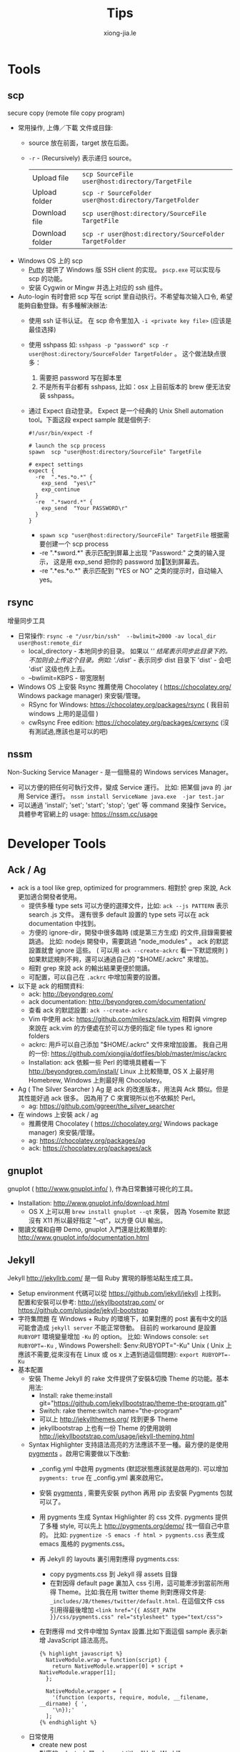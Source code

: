 # -*- mode: org; mode: auto-fill -*-
#+TITLE: Tips
#+AUTHOR: xiong-jia.le
#+EMAIL: lexiongjia@gmail.com
#+OPTIONS: title:nil num:nil ^:nil
#+HTML_INCLUDE_STYLE: nil
#+HTML_HEAD: <meta http-equiv="Content-Type" content="text/html; charset=utf-8">
#+HTML_HEAD: <meta http-equiv="cache-control" content="max-age=0" />
#+HTML_HEAD: <meta http-equiv="cache-control" content="no-cache" />
#+HTML_HEAD: <meta http-equiv="expires" content="0" />
#+HTML_HEAD: <meta http-equiv="expires" content="Tue, 01 Jan 1980 1:00:00 GMT" />
#+HTML_HEAD: <meta http-equiv="pragma" content="no-cache" />
#+HTML_HEAD: <link rel="stylesheet" type="text/css" href="/assets/css/main_v0.1.css" /> 

* Tools
** scp
   secure copy (remote file copy program) 
   - 常用操作, 上傳／下載 文件或目錄:
     - source 放在前面，target 放在后面。
     - =-r= - (Recursively) 表示递归 source。
      | Upload file     | ~scp SourceFile user@host:directory/TargetFile~        |
      | Upload folder   | ~scp -r SourceFolder user@host:directory/TargetFolder~ |
      | Download file   | ~scp user@host:directory/SourceFile TargetFile~        |
      | Download folder | ~scp -r user@host:directory/SourceFolder TargetFolder~ |
   - Windows OS 上的 scp
     - [[http://www.chiark.greenend.org.uk/~sgtatham/putty/][Putty]] 提供了  Windows 版 SSH client 的实现。 =pscp.exe= 可以实现与 scp 的功能。
     - 安装 Cygwin or Mingw 并选上对应的 ssh 组件。
   - Auto-login
     有时會把 scp 写在 script 里自动执行。不希望每次输入口令, 希望能夠自動登錄。有多種解決辦法:
     - 使用 ssh 证书认证。 在 scp 命令里加入 =-i <private key file>= (应该是最佳选择)
     - 使用 sshpass 如: =sshpass -p "password" scp -r user@host:directory/SourceFolder TargetFolder= 。 
       这个做法缺点很多：
       1) 需要把 password 写在脚本里
       2) 不是所有平台都有 sshpass, 比如：osx 上目前版本的 brew 便无法安装 sshpass。
     - 通过 Expect 自动登录。
       Expect 是一个经典的 Unix Shell automation tool。下面这段 expect sample 就是個例子:
       #+BEGIN_SRC text
       #!/usr/bin/expect -f
       
       # launch the scp process
       spawn  scp "user@host:directory/SourceFile" TargetFile

       # expect settings
       expect {
         -re  ".*es.*o.*" {
           exp_send  "yes\r"
           exp_continue
         }
         -re  ".*sword.*" {
           exp_send  "Your PASSWORD\r"
         }
       }
       #+END_SRC
       - =spawn scp "user@host:directory/SourceFile" TargetFile= 根据需要创建一个 scp process
       - -re ".*sword.*"  表示匹配到屏幕上出现 "Password:" 之类的输入提示，
         这是用 exp_send 把你的 password 加\r 发送到屏幕去。
       - -re ".*es.*o.*" 表示匹配到 "YES or NO" 之类的提示时，自动输入 yes。

** rsync
   增量同步工具
   - 日常操作:
    =rsync -e "/usr/bin/ssh"  --bwlimit=2000 -av local_dir user@host:remote_dir=
    - local_directory - 本地同步的目录。
      如果以 '/' 结尾表示同步此目录下的。不加则会上传这个目录。例如:
      './dist/' - 表示同步 dist 目录下 'dist' - 会吧 'dist' 这级也传上去。
    - --bwlimit=KBPS - 带宽限制
   - Windows OS 上安裝 Rsync 推薦使用 Chocolatey ( [[https://chocolatey.org/]] Windows package manager) 
     來安裝/管理。
     - RSync for Windows: [[https://chocolatey.org/packages/rsync]] ( 我目前 windows 上用的是這個 )
     - cwRsync Free edition: [[https://chocolatey.org/packages/cwrsync]] (沒有測試過,應該也是可以的吧)

** nssm
   Non-Sucking Service Manager - 是一個簡易的 Windows services Manager。   
   - 可以方便的把任何可執行文件，變成 Service 運行。
     比如: 把某個 java 的 .jar 用 Service 運行。
     =nssm install ServiceName java.exe  -jar test.jar=
   - 可以通過 'install'; 'set'; 'start'; 'stop'; 'get' 等 command 來操作 Service。
     具體參考官網上的 usage: [[https://nssm.cc/usage]]


* Developer Tools
** Ack / Ag
   - ack is a tool like grep, optimized for programmers. 
     相對於 grep 來說, Ack 更加適合開發者使用。
     - 提供多種 type sets 可以方便的選擇文件，比如: =ack --js PATTERN= 表示 search .js 文件。
       還有很多 default 設置的 type sets 可以在 ack documentation 中找到。
     - 方便的 ignore-dir，開發中很多臨時 (或是第三方生成) 的文件,目錄需要被跳過。
       比如: nodejs 開發中，需要跳過 "node_modules" 。
       ack 的默認設置就會 ignore 這些。
       ( 可以用 =ack --create-ackrc= 看一下默認規則 ) 
       如果默認規則不夠，還可以通過自己的 "$HOME/.ackrc" 來增加。
     - 相對 grep 來說 ack 的輸出結果更便於閱讀。
     - 可配置，可以自己在 =.ackrc= 中增加需要的設置。
   - 以下是 ack 的相關資料:
     - ack: [[http://beyondgrep.com/]]
     - ack documentation: [[http://beyondgrep.com/documentation/]]
     - 查看 ack 的默認設置:  =ack --create-ackrc=
     - Vim 中使用 ack: [[https://github.com/mileszs/ack.vim]]
       相對與 vimgrep 來說在 ack.vim 的方便處在於可以方便的指定 file types 和 ignore folders 
     - ackrc: 用戶可以自己添加 "$HOME/.ackrc" 文件來增加設置。
       我自己用的一份: [[https://github.com/xiongjia/dotfiles/blob/master/misc/ackrc]]
     - Installation:
       ack 依賴一些 Perl 的環境具體看一下 [[http://beyondgrep.com/install/]]
       Linux 上比較簡單, OS X 上最好用 Homebrew, Windows 上則最好用 Chocolatey。
   - Ag ( The Silver Searcher )   
     Ag 是 ack 的改進版本，用法與 Ack 類似。但是其性能好過 ack 很多。
     因為用了 C 來實現所以也不依賴於 Perl。
     - ag: [[https://github.com/ggreer/the_silver_searcher]]
   - 在 windows 上安裝 ack / ag   
     - 推薦使用 Chocolatey ( [[https://chocolatey.org/]] Windows package manager) 來安裝/管理。
     - ag:  [[https://chocolatey.org/packages/ag]]
     - ack: [[https://chocolatey.org/packages/ack]]

** gnuplot
   gnuplot ( [[http://www.gnuplot.info/]] ), 作為日常數據可視化的工具。
   - Installation: [[http://www.gnuplot.info/download.html]]
     - OS X 上可以用 =brew install gnuplot --qt= 來裝，
       因為 Yosemite 默認沒有 X11 所以最好指定 "--qt"，以方便 GUI 輸出。
   - 閱讀文檔和自帶 Demo, gnuplot 入門還是比較簡單的:
     [[http://www.gnuplot.info/documentation.html]]

** Jekyll
Jekyll [[http://jekyllrb.com/]] 是一個 Ruby 實現的靜態站點生成工具。
- Setup environment
  代碼可以從 [[https://github.com/jekyll/jekyll]] 上找到。
  配置和安裝可以參考: [[http://jekyllbootstrap.com/]] or [[https://github.com/plusjade/jekyll-bootstrap]]
- 字符集問題
 在 Windows + Ruby 的環境下，如果對應的 post 裏有中文的話可能會造成
 =jekyll server= 不能正常啓動。
 目前的 workaround 是設置 =RUBYOPT= 環境變量增加 =-Ku= 的 option。
 比如: Windows console: ~set RUBYOPT=-Ku~ , Windows Powershell: $env:RUBYOPT="-Ku"
 Unix ( Unix 上應該不需要,從來沒有在 Linux 或 os x 上遇到過這個問題): ~export RUBYOPT=-Ku~
- 基本配置
  - 安裝 Theme 
    Jekyll 的 rake 文件提供了安裝&切換 Theme 的功能。基本用法:
    - Install: rake theme:install git="https://github.com/jekyllbootstrap/theme-the-program.git"
    - Switch: rake theme:switch name="the-program"
    - 可以上 [[http://jekyllthemes.org/]]  找到更多 Theme
    - jekyllbootstrap 上也有一份 Theme 的使用說明 [[http://jekyllbootstrap.com/usage/jekyll-theming.html]]
  - Syntax Highlighter 
    支持語法高亮的方法應該不至一種。最方便的是使用 [[http://pygments.org/][pygments]] 。啟用它需要做以下改動:
    - _config.yml 中啟用 pygments (默認狀態應該就是啟用的). 
      可以增加 =pygments: true= 在 _config.yml 裏來啟用它。
    - 安裝 [[http://pygments.org/][pygments]] , 需要先安裝 python 再用 pip 去安裝 Pygments 包就可以了。
    - 用 pygments 生成 Syntax Highlighter 的 css 文件. pygments 提供了多種 style, 
      可以先上 [[http://pygments.org/demo/]] 找一個自己中意的。
      比如: =pygmentize -S emacs -f html > pygments.css= 表生成 emacs 風格的 pygments.css。 
    - 再 Jekyll 的 layouts 裏引用對應得 pygments.css:
      - copy pygments.css 到 Jekyll 得 assets 目錄
      - 在對因得 default page 裏加入 css 引用，這可能牽涉到當前所用得 Theme。比如:我在用 twitter theme 則對應得文件是:
        =_includes/JB/themes/twitter/default.html=. 在這個文件 css 引用得最後增加
        ~<link href="{{ ASSET_PATH }}/css/pygments.css" rel="stylesheet" type="text/css">~
    - 在對應得 md 文件中增加 Syntax 設置.比如下面這個 sample 表示新增 JavaScript 語法高亮。
      #+BEGIN_SRC text
      {% highlight javascript %}
        NativeModule.wrap = function(script) {
          return NativeModule.wrapper[0] + script + NativeModule.wrapper[1];
        };
      
        NativeModule.wrapper = [
          '(function (exports, require, module, __filename, __dirname) { ',
          '\n});'
        ];
      {% endhighlight %}
      #+END_SRC
  - 日常使用
    - create new post  \\
      對應的 rake task 是 rake post title="Hello World"
    - launch server  \\
      =jekyll server [--watch] [--draft]= 。 \\
      --draft 會把 draft 目錄下的 post 也生成靜態網頁。
      --watch 會監視 post 的改動並自動更新到網站。

* Others
** Pixiv
-  Pixiv 動圖 
  - Pixiv 有很多動圖資源。只是 Pixiv 並不是使用普通的 GIF 格式，而是一組靜態圖的打包。
    (其實是將多張 .jpg /.png 文件打包在一個 .zip 文件中) 分為下載和轉換 2 個步驟:
   - 下載: \\
     從 網頁的  HTML source 中找到, .zip 的 url (查看 source 隨後 search ".zip" 就可以)。
     直接下載會遇到錯誤。這是 P 站的防盜連。需要改變 HTTP 的 Refer 到 P 站才可以正常下載。
     推薦使用 Firefox 的 "RefControl" 來作這個。
   - 轉換: \\
     下載後 .zip 解壓出來就是一組數字命名的文件。
     可以用自己習慣的工具轉換成 .GIF 比如: GIMP。
  - 這個下載方式，是從一個 Gist 的工具裡看到的。原版 Gist 工具是用 Ruby 寫的，
    並且需要 Image Magick 環境(腳本裡用它來做圖片格式的轉換)。  \\
    這份是 Fork 下來的 Gist: [[https://gist.github.com/xiongjia/1af63ef92c8ec498b910]]

